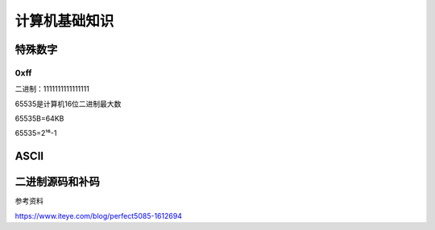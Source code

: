 *****************************
计算机基础知识
*****************************

特殊数字
==============

0xff
----------------------

二进制：1111111111111111

65535是计算机16位二进制最大数

65535B=64KB

65535=2¹⁶-1

ASCII
======

.. image:: _static/00000004/1-1.png

二进制源码和补码
================

参考资料

https://www.iteye.com/blog/perfect5085-1612694
